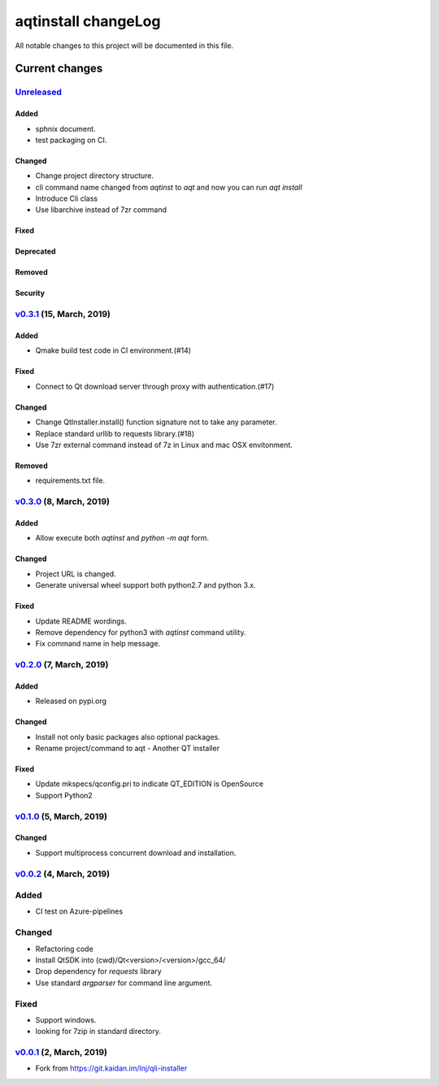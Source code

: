 ====================
aqtinstall changeLog
====================

All notable changes to this project will be documented in this file.

***************
Current changes
***************

`Unreleased`_
=============

Added
-----

* sphnix document.
* test packaging on CI.

Changed
-------

* Change project directory structure.
* cli command name changed from `aqtinst` to `aqt` and now you can run `aqt install`
* Introduce Cli class
* Use libarchive instead of 7zr command

Fixed
-----

Deprecated
----------

Removed
-------

Security
--------

`v0.3.1`_ (15, March, 2019)
==========================

Added
-----

* Qmake build test code in CI environment.(#14)

Fixed
-----

* Connect to Qt download server through proxy with authentication.(#17)

Changed
-------

* Change QtInstaller.install() function signature not to take any parameter.
* Replace standard urllib to requests library.(#18)
* Use 7zr external command instead of 7z in Linux and mac OSX envitonment.

Removed
-------

* requirements.txt file.


`v0.3.0`_ (8, March, 2019)
==========================

Added
-----

* Allow execute both `aqtinst`  and `python -m aqt` form.

Changed
-------

* Project URL is changed.
* Generate universal wheel support both python2.7 and python 3.x.

Fixed
-----

* Update README wordings.
* Remove dependency for python3 with `aqtinst` command utility.
* Fix command name in help message.



`v0.2.0`_ (7, March, 2019)
==========================

Added
-----

* Released on pypi.org

Changed
-------

* Install not only basic packages also optional packages.
* Rename project/command to aqt - Another QT installer

Fixed
-----

* Update mkspecs/qconfig.pri to indicate QT_EDITION is OpenSource
* Support Python2

`v0.1.0`_ (5, March, 2019)
==========================

Changed
-------

* Support  multiprocess concurrent download and installation.

`v0.0.2`_ (4, March, 2019)
========================

Added
=====

* CI test on Azure-pipelines

Changed
=======

* Refactoring code
* Install QtSDK into (cwd)/Qt<version>/<version>/gcc_64/
* Drop dependency for `requests` library
* Use standard `argparser` for command line argument.

Fixed
=====

* Support windows.
* looking for 7zip in standard directory.

`v0.0.1`_ (2, March, 2019)
==========================

* Fork from https://git.kaidan.im/lnj/qli-installer

.. _Unreleased: https://github.com/miurahr/qli-installer/compare/v0.3.1...HEAD
.. _v0.3.1: https://github.com/miurahr/qli-installer/compare/v0.3.0...v0.3.1
.. _v0.3.0: https://github.com/miurahr/qli-installer/compare/v0.2.0...v0.3.0
.. _v0.2.0: https://github.com/miurahr/qli-installer/compare/v0.1.0...v0.2.0
.. _v0.1.0: https://github.com/miurahr/qli-installer/compare/v0.0.2...v0.1.0
.. _v0.0.2: https://github.com/miurahr/qli-installer/compare/v0.0.1...v0.0.2
.. _v0.0.1: https://github.com/miurahr/qli-installer/releases/tag/v0.0.1
